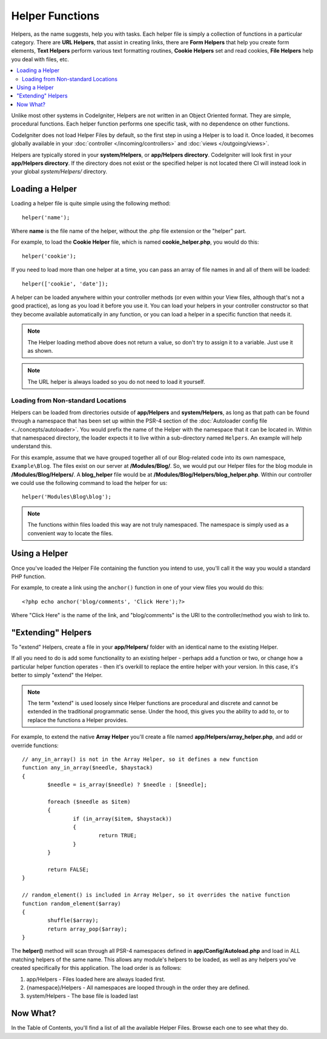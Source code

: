 ################
Helper Functions
################

Helpers, as the name suggests, help you with tasks. Each helper file is
simply a collection of functions in a particular category. There are **URL
Helpers**, that assist in creating links, there are **Form Helpers** that help
you create form elements, **Text Helpers** perform various text formatting
routines, **Cookie Helpers** set and read cookies, **File Helpers** help you
deal with files, etc.

.. contents::
    :local:
    :depth: 2

Unlike most other systems in CodeIgniter, Helpers are not written in an
Object Oriented format. They are simple, procedural functions. Each
helper function performs one specific task, with no dependence on other
functions.

CodeIgniter does not load Helper Files by default, so the first step in
using a Helper is to load it. Once loaded, it becomes globally available
in your :doc:`controller </incoming/controllers>` and
:doc:`views </outgoing/views>`.

Helpers are typically stored in your **system/Helpers**, or
**app/Helpers directory**. CodeIgniter will look first in your
**app/Helpers directory**. If the directory does not exist or the
specified helper is not located there CI will instead look in your
global *system/Helpers/* directory.

Loading a Helper
================

Loading a helper file is quite simple using the following method::

	helper('name');

Where **name** is the file name of the helper, without the .php file
extension or the "helper" part.

For example, to load the **Cookie Helper** file, which is named
**cookie_helper.php**, you would do this::

	helper('cookie');

If you need to load more than one helper at a time, you can pass
an array of file names in and all of them will be loaded::

	helper(['cookie', 'date']);

A helper can be loaded anywhere within your controller methods (or
even within your View files, although that's not a good practice), as
long as you load it before you use it. You can load your helpers in your
controller constructor so that they become available automatically in
any function, or you can load a helper in a specific function that needs
it.

.. note:: The Helper loading method above does not return a value, so
	don't try to assign it to a variable. Just use it as shown.

.. note:: The URL helper is always loaded so you do not need to load it yourself.

Loading from Non-standard Locations
-----------------------------------

Helpers can be loaded from directories outside of **app/Helpers** and
**system/Helpers**, as long as that path can be found through a namespace that
has been set up within the PSR-4 section of the :doc:`Autoloader config file <../concepts/autoloader>`.
You would prefix the name of the Helper with the namespace that it can be located
in. Within that namespaced directory, the loader expects it to live within a
sub-directory named ``Helpers``. An example will help understand this.

For this example, assume that we have grouped together all of our Blog-related
code into its own namespace, ``Example\Blog``. The files exist on our server at
**/Modules/Blog/**. So, we would put our Helper files for the blog module in
**/Modules/Blog/Helpers/**. A **blog_helper** file would be at
**/Modules/Blog/Helpers/blog_helper.php**. Within our controller we could
use the following command to load the helper for us::

	helper('Modules\Blog\blog');

.. note:: The functions within files loaded this way are not truly namespaced.
		The namespace is simply used as a convenient way to locate the files.

Using a Helper
==============

Once you've loaded the Helper File containing the function you intend to
use, you'll call it the way you would a standard PHP function.

For example, to create a link using the ``anchor()`` function in one of
your view files you would do this::

	<?php echo anchor('blog/comments', 'Click Here');?>

Where "Click Here" is the name of the link, and "blog/comments" is the
URI to the controller/method you wish to link to.

"Extending" Helpers
===================

To "extend" Helpers, create a file in your **app/Helpers/** folder
with an identical name to the existing Helper.

If all you need to do is add some functionality to an existing helper -
perhaps add a function or two, or change how a particular helper
function operates - then it's overkill to replace the entire helper with
your version. In this case, it's better to simply "extend" the Helper.

.. note:: The term "extend" is used loosely since Helper functions are
	procedural and discrete and cannot be extended in the traditional
	programmatic sense. Under the hood, this gives you the ability to
	add to, or to replace the functions a Helper provides.

For example, to extend the native **Array Helper** you'll create a file
named **app/Helpers/array_helper.php**, and add or override
functions::

	// any_in_array() is not in the Array Helper, so it defines a new function
	function any_in_array($needle, $haystack)
	{
		$needle = is_array($needle) ? $needle : [$needle];

		foreach ($needle as $item)
		{
			if (in_array($item, $haystack))
			{
				return TRUE;
			}
	        }

		return FALSE;
	}

	// random_element() is included in Array Helper, so it overrides the native function
	function random_element($array)
	{
		shuffle($array);
		return array_pop($array);
	}

The **helper()** method will scan through all PSR-4 namespaces defined in **app/Config/Autoload.php**
and load in ALL matching helpers of the same name. This allows any module's helpers
to be loaded, as well as any helpers you've created specifically for this application. The load order
is as follows:

1. app/Helpers - Files loaded here are always loaded first.
2. {namespace}/Helpers - All namespaces are looped through in the order they are defined.
3. system/Helpers - The base file is loaded last

Now What?
=========

In the Table of Contents, you'll find a list of all the available Helper
Files. Browse each one to see what they do.

